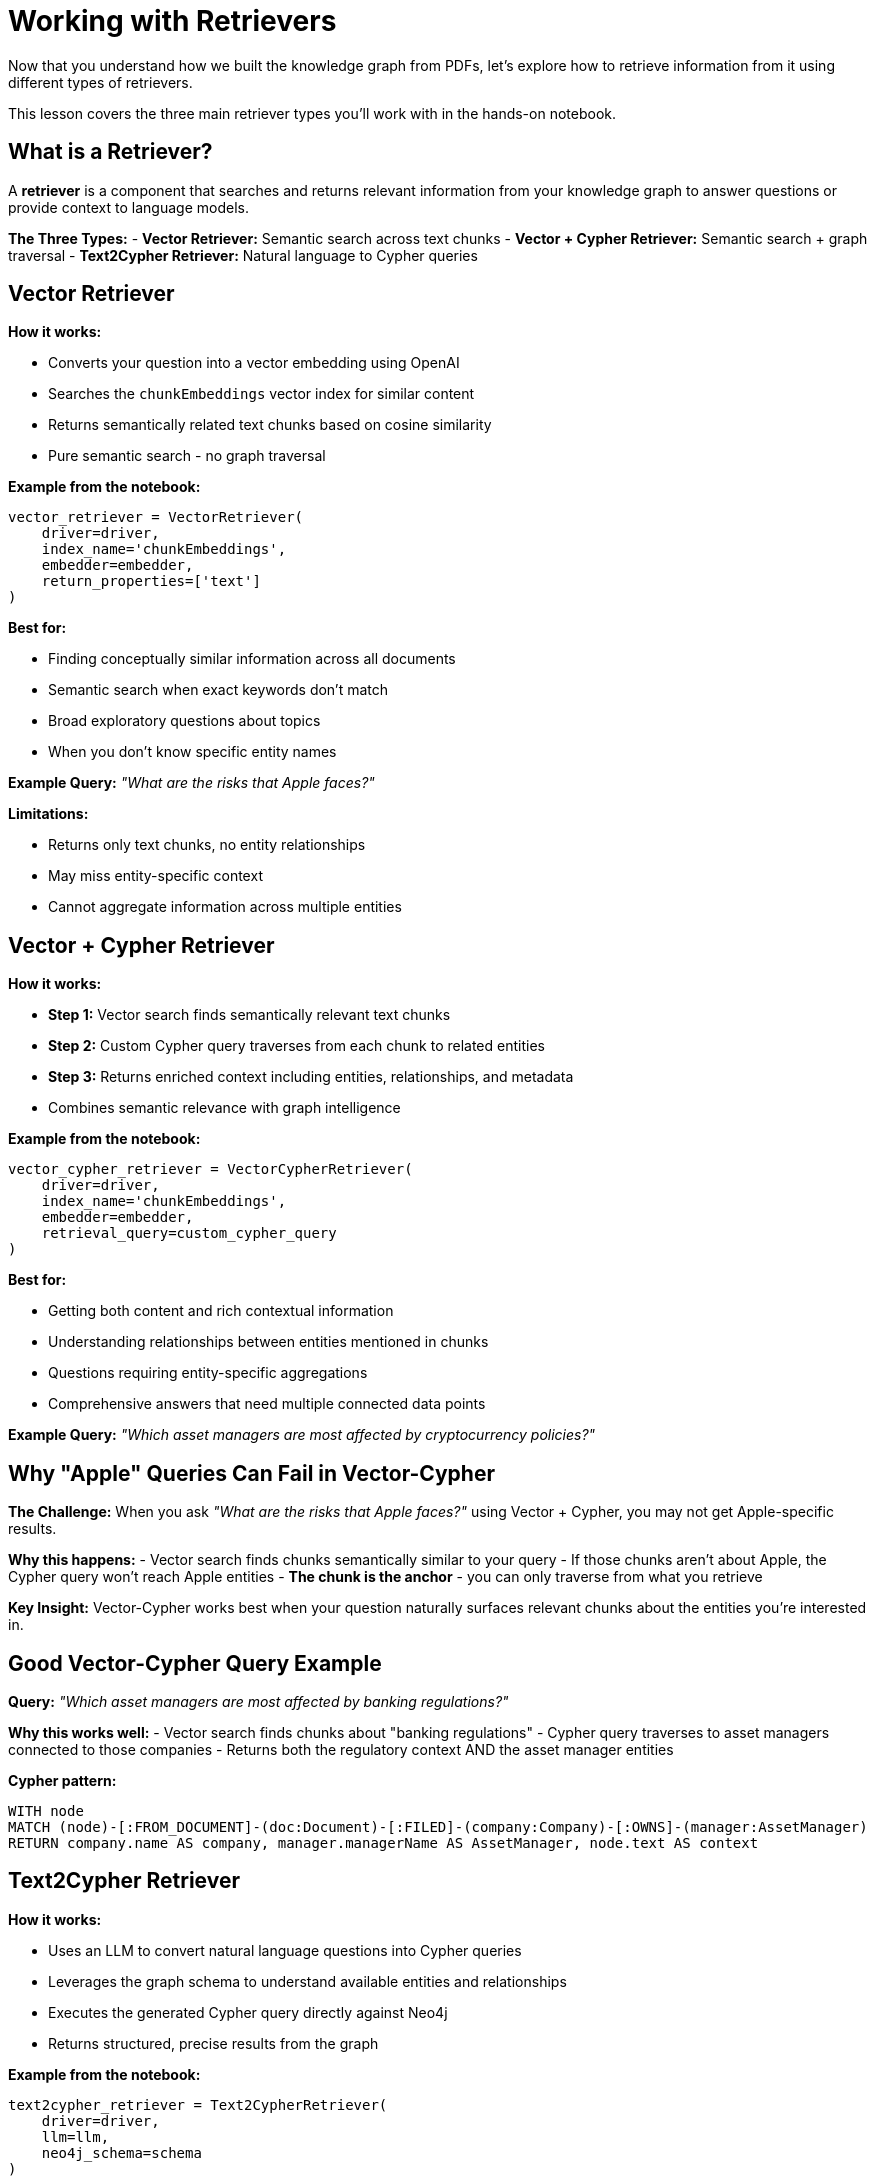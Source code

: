 = Working with Retrievers
:type: lesson
:order: 1
:slides: true

Now that you understand how we built the knowledge graph from PDFs, let's explore how to retrieve information from it using different types of retrievers.

This lesson covers the three main retriever types you'll work with in the hands-on notebook.

[.slide]
== What is a Retriever?

A **retriever** is a component that searches and returns relevant information from your knowledge graph to answer questions or provide context to language models.

**The Three Types:**
- **Vector Retriever:** Semantic search across text chunks
- **Vector + Cypher Retriever:** Semantic search + graph traversal
- **Text2Cypher Retriever:** Natural language to Cypher queries

[.slide]
== Vector Retriever

**How it works:**

- Converts your question into a vector embedding using OpenAI
- Searches the `chunkEmbeddings` vector index for similar content
- Returns semantically related text chunks based on cosine similarity
- Pure semantic search - no graph traversal

**Example from the notebook:**
```python
vector_retriever = VectorRetriever(
    driver=driver,
    index_name='chunkEmbeddings',
    embedder=embedder,
    return_properties=['text']
)
```

**Best for:**

- Finding conceptually similar information across all documents
- Semantic search when exact keywords don't match
- Broad exploratory questions about topics
- When you don't know specific entity names

**Example Query:** _"What are the risks that Apple faces?"_

**Limitations:**

- Returns only text chunks, no entity relationships
- May miss entity-specific context
- Cannot aggregate information across multiple entities

[.slide]
== Vector + Cypher Retriever

**How it works:**

- **Step 1:** Vector search finds semantically relevant text chunks
- **Step 2:** Custom Cypher query traverses from each chunk to related entities
- **Step 3:** Returns enriched context including entities, relationships, and metadata
- Combines semantic relevance with graph intelligence

**Example from the notebook:**
```python
vector_cypher_retriever = VectorCypherRetriever(
    driver=driver,
    index_name='chunkEmbeddings',
    embedder=embedder,
    retrieval_query=custom_cypher_query
)
```

**Best for:**

- Getting both content and rich contextual information
- Understanding relationships between entities mentioned in chunks
- Questions requiring entity-specific aggregations
- Comprehensive answers that need multiple connected data points

**Example Query:** _"Which asset managers are most affected by cryptocurrency policies?"_

[.slide]
== Why "Apple" Queries Can Fail in Vector-Cypher

**The Challenge:**
When you ask _"What are the risks that Apple faces?"_ using Vector + Cypher, you may not get Apple-specific results.

**Why this happens:**
- Vector search finds chunks semantically similar to your query
- If those chunks aren't about Apple, the Cypher query won't reach Apple entities
- **The chunk is the anchor** - you can only traverse from what you retrieve

**Key Insight:**
Vector-Cypher works best when your question naturally surfaces relevant chunks about the entities you're interested in.

[.slide]
== Good Vector-Cypher Query Example

**Query:** _"Which asset managers are most affected by banking regulations?"_

**Why this works well:**
- Vector search finds chunks about "banking regulations"
- Cypher query traverses to asset managers connected to those companies
- Returns both the regulatory context AND the asset manager entities

**Cypher pattern:**
```cypher
WITH node
MATCH (node)-[:FROM_DOCUMENT]-(doc:Document)-[:FILED]-(company:Company)-[:OWNS]-(manager:AssetManager)
RETURN company.name AS company, manager.managerName AS AssetManager, node.text AS context
```

[.slide]
== Text2Cypher Retriever

**How it works:**

- Uses an LLM to convert natural language questions into Cypher queries
- Leverages the graph schema to understand available entities and relationships
- Executes the generated Cypher query directly against Neo4j
- Returns structured, precise results from the graph

**Example from the notebook:**
```python
text2cypher_retriever = Text2CypherRetriever(
    driver=driver,
    llm=llm,
    neo4j_schema=schema
)
```

**Best for:**

- Precise, entity-centric questions
- When you need exact data (numbers, dates, counts, names)
- Aggregations and analytical questions
- Direct graph queries without semantic search

**Example Query:** _"What are the company names of companies owned by BlackRock Inc?"_

**Generated Cypher:**
```cypher
MATCH (am:AssetManager {managerName: 'BlackRock Inc'})-[:OWNS]->(c:Company)
RETURN c.name AS company_name
```

**Advantages:**

- Direct access to structured graph data
- No reliance on text similarity
- Precise, deterministic results
- Handles complex aggregations and calculations

**Limitations:**

- Requires good graph schema understanding
- May struggle with ambiguous natural language
- Less effective for open-ended or exploratory questions

[.slide]
== Choosing the Right Retriever

**Vector Retriever** → Semantic exploration and broad topic search

**Vector + Cypher** → Contextual answers with entity relationships (when chunks match entities)

**Text2Cypher** → Precise data queries and aggregations

**In the notebook, you'll see:**
- Diagnostic searches to understand retriever behavior
- Side-by-side comparisons of different approaches
- Examples of when each retriever excels or struggles
- Handles complex aggregations and calculations

**Limitations:**

- Requires good graph schema understanding
- May struggle with ambiguous natural language
- Less effective for open-ended or exploratory questions

[.slide]
== Choosing the Right Retriever

**Vector Retriever** → Semantic exploration and broad topic search

**Vector + Cypher** → Contextual answers with entity relationships

**Text2Cypher** → Precise data queries and aggregations

[.slide]
== Common Pitfalls

**Vector + Cypher Limitation:**
- If your query asks about "Apple" but retrieved chunks are about other companies, you won't get Apple-specific results
- **Solution:** Ensure chunks are entity-tagged or use Text2Cypher for entity-specific queries

**Text2Cypher Challenges:**
- Complex natural language may generate incorrect Cypher
- **Solution:** Use clear, specific questions and validate generated queries

**Vector Search Issues:**
- May return semantically similar but contextually irrelevant chunks
- **Solution:** Combine with graph traversal or use domain-specific embeddings

== Choosing the Right Retriever

**Use Vector Retriever when:**
- You want semantic similarity search
- Question is conceptual or broad
- You need to find related topics

**Use Vector + Cypher when:**
- You want both content and relationships
- Need comprehensive context
- Question involves multiple entities

**Use Text2Cypher when:**
- You need precise, structured data
- Question asks for specific facts or numbers
- You want to leverage graph relationships directly

read::Continue[]

[.summary]
== Summary

In this lesson, you learned about the three main types of retrievers:

- **Vector Retriever** for semantic similarity search
- **Vector + Cypher Retriever** for hybrid content and relationship search  
- **Text2Cypher Retriever** for structured graph queries

Each retriever has specific strengths and use cases, and understanding when to use each one is key to building effective RAG applications.

In the next lesson, you will work with these retrievers hands-on in a Jupyter notebook.
